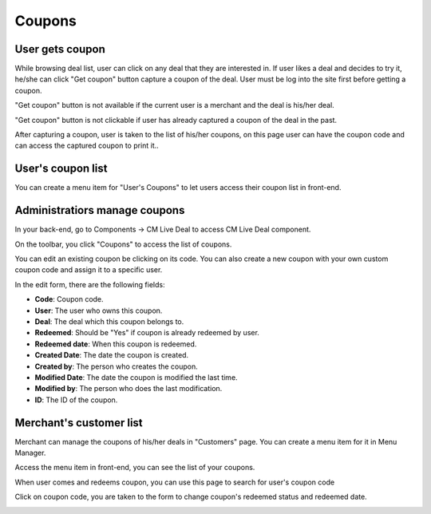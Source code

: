 =======
Coupons
=======

User gets coupon
----------------

While browsing deal list, user can click on any deal that they are interested in. If user likes a deal and decides to try it, he/she can click "Get coupon" button capture a coupon of the deal. User must be log into the site first before getting a coupon.

"Get coupon" button is not available if the current user is a merchant and the deal is his/her deal.

"Get coupon" button is not clickable if user has already captured a coupon of the deal in the past.

After capturing a coupon, user is taken to the list of his/her coupons, on this page user can have the coupon code and can access the captured coupon to print it..

.. image:: ../images/coupon_user_list_captured.jpg

User's coupon list
------------------

You can create a menu item for "User's Coupons" to let users access their coupon list in front-end.

.. image:: ../images/deal_frontend_menu.jpg

Administratiors manage coupons
------------------------------

In your back-end, go to Components -> CM Live Deal to access CM Live Deal component.

.. image:: ../images/com_cmlivedeal_menu.jpg

On the toolbar, you click "Coupons" to access the list of coupons.

.. image:: ../images/com_cmlivedeal_dashboard.jpg

You can edit an existing coupon be clicking on its code. You can also create a new coupon with your own custom coupon code and assign it to a specific user.

.. image:: ../images/coupon_backend_list.jpg

In the edit form, there are the following fields:

.. image:: ../images/coupon_backend_form.jpg

* **Code**: Coupon code.
* **User**: The user who owns this coupon.
* **Deal**: The deal which this coupon belongs to.
* **Redeemed**: Should be "Yes" if coupon is already redeemed by user.
* **Redeemed date**: When this coupon is redeemed.
* **Created Date**: The date the coupon is created.
* **Created by**: The person who creates the coupon.
* **Modified Date**: The date the coupon is modified the last time.
* **Modified by**: The person who does the last modification.
* **ID**: The ID of the coupon.

Merchant's customer list
------------------------

Merchant can manage the coupons of his/her deals in "Customers" page. You can create a menu item for it in Menu Manager.

.. image:: ../images/deal_frontend_menu.jpg

Access the menu item in front-end, you can see the list of your coupons.

When user comes and redeems coupon, you can use this page to search for user's coupon code

.. image:: ../images/coupon_merchant_list.jpg

Click on coupon code, you are taken to the form to change coupon's redeemed status and redeemed date.

.. image:: ../images/coupon_merchant_form.jpg